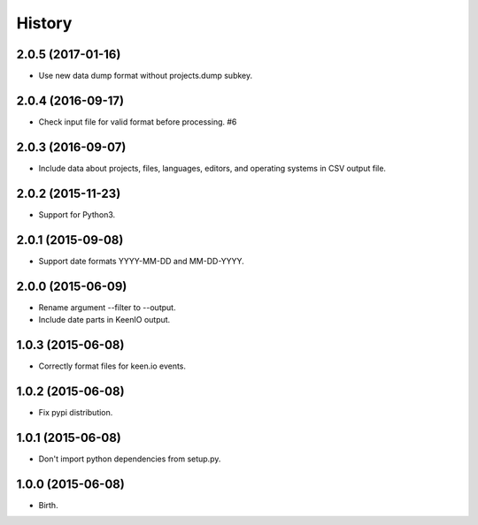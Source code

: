 
History
-------


2.0.5 (2017-01-16)
++++++++++++++++++

- Use new data dump format without projects.dump subkey.


2.0.4 (2016-09-17)
++++++++++++++++++

- Check input file for valid format before processing. #6


2.0.3 (2016-09-07)
++++++++++++++++++

- Include data about projects, files, languages, editors, and operating
  systems in CSV output file.


2.0.2 (2015-11-23)
++++++++++++++++++

- Support for Python3.


2.0.1 (2015-09-08)
++++++++++++++++++

- Support date formats YYYY-MM-DD and MM-DD-YYYY.


2.0.0 (2015-06-09)
++++++++++++++++++

- Rename argument --filter to --output.
- Include date parts in KeenIO output.


1.0.3 (2015-06-08)
++++++++++++++++++

- Correctly format files for keen.io events.


1.0.2 (2015-06-08)
++++++++++++++++++

- Fix pypi distribution.


1.0.1 (2015-06-08)
++++++++++++++++++

- Don't import python dependencies from setup.py.


1.0.0 (2015-06-08)
++++++++++++++++++

- Birth.
